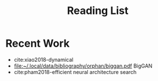 #+TITLE: Reading List

* Recent Work

- cite:xiao2018-dynamical
- [[file:~/.local/data/bibliography/orphan/biggan.pdf]] BigGAN
- cite:pham2018-efficient neural architecture search

